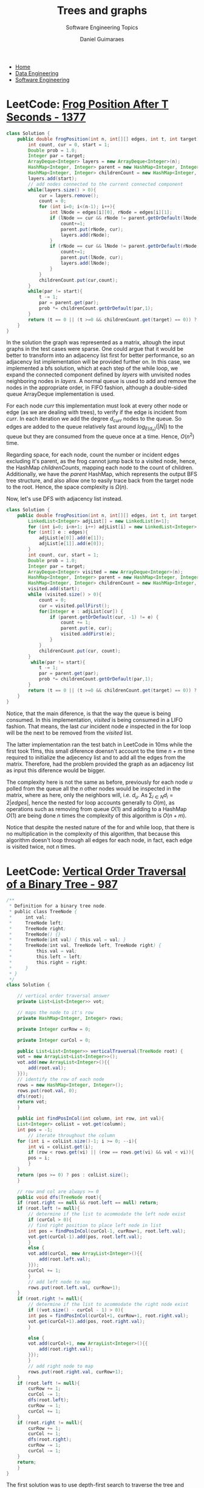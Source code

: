 #+TITLE: Trees and graphs
#+SUBTITLE: Software Engineering Topics
#+AUTHOR: Daniel Guimaraes
#+OPTIONS: toc:nil
#+OPTIONS: num:nil
#+LaTeX_HEADER: \usepackage{tikz} 
#+LaTeX_HEADER: \usetikzlibrary{graphs, arrows.meta}
#+HTML_HEAD: <link rel="stylesheet" type="text/css" href="../code.css"/>
#+HTML_HEAD: <link rel="stylesheet" type="text/css" href="../style.css"/>

#+begin_export html
<ul class='navbar'> 
  <li><a href="/">Home</a></li>
  <li><a href="/static/data-eng/index.html">Data Engineering</a></li>
  <li><a href="/static/soft-eng/index.html">Software Engineering</a></li>
</ul>
#+end_export

* LeetCode: [[https://leetcode.com/problems/frog-position-after-t-seconds/][Frog Position After T Seconds - 1377]]

#+begin_src java
class Solution {
    public double frogPosition(int n, int[][] edges, int t, int target) {
        int count, cur = 0, start = 1;
        Double prob = 1.0;
        Integer par = target;
        ArrayDeque<Integer> layers = new ArrayDeque<Integer>(n);
        HashMap<Integer, Integer> parent = new HashMap<Integer, Integer>(n);
        HashMap<Integer, Integer> childrenCount = new HashMap<Integer, Integer>(n);
        layers.add(start);
        // add nodes connected to the current connected component
        while(layers.size() > 0){
            cur = layers.remove();
            count = 0;
            for (int i=0; i<(n-1); i++){
                int lNode = edges[i][0], rNode = edges[i][1];
                if (lNode == cur && rNode != parent.getOrDefault(lNode, -1)){
                    count+=1;
                    parent.put(rNode, cur);
                    layers.add(rNode);
                }
                if (rNode == cur && lNode != parent.getOrDefault(rNode, -1)){
                    count+=1;
                    parent.put(lNode, cur);
                    layers.add(lNode);
                }
            }
            childrenCount.put(cur,count);
        }
        while(par != start){
            t -= 1;
            par = parent.get(par);
            prob *= childrenCount.getOrDefault(par,1);
        }
        return (t == 0 || (t >=0 && childrenCount.get(target) == 0)) ? 1.0/prob : 0.0;
    }
}
#+end_src

In the solution the graph was represented as a matrix, altough the input graphs
in the test cases were sparse. One could argue that it would be better to transform
into an adjacency list first for better performance, so an adjacency list implementation
will be provided further on. In this case, we implemented a bfs solution, which
at each step of the while loop, we expand the connected component defined by
$layers$ with unvisited nodes neighboring nodes in $layers$. A normal queue is
used to add and remove the nodes in the appropriate order, in FIFO fashion,
although a double-sided queue ArrayDeque implementation is used.

For each node $curr$ this implementation must look at every other node or edge
(as we are dealing with trees), to verify if the edge is incident from $curr$.
In each iteration we add the degree $d_{curr}$ nodes to the queue. So edges
are added to the queue relatively fast around $log_{E(d_n)}(|N|)$ to the queue but
they are consumed from the queue once at a time. Hence, $O(n^2)$ time.

Regarding space, for each node, count the number or incident edges excluding it's
parent, as the frog cannot jump back to a visited node, hence, the HashMap
$childrenCounts$, mapping each node to the count of children. Additionally, we
have the $parent$ HashMap, which represents the output BFS tree structure, and
also allow one to easily trace back from the target node to the root. Hence, the
space complexity is $\Omega(n)$.

Now, let's use DFS with adjacency list instead.

#+begin_src java
class Solution {
    public double frogPosition(int n, int[][] edges, int t, int target) {
        LinkedList<Integer> adjList[] = new LinkedList[n+1];
        for (int i=0; i<n+1; i++) adjList[i] = new LinkedList<Integer>();
        for (int[] e : edges){
            adjList[e[0]].add(e[1]);
            adjList[e[1]].add(e[0]);
        }
        int count, cur, start = 1;
        Double prob = 1.0;
        Integer par = target;
        ArrayDeque<Integer> visited = new ArrayDeque<Integer>(n);
        HashMap<Integer, Integer> parent = new HashMap<Integer, Integer>(n);
        HashMap<Integer, Integer> childrenCount = new HashMap<Integer, Integer>(n);
        visited.add(start);
        while (visited.size() > 0){
            count = 0;
            cur = visited.pollFirst();
            for(Integer e : adjList[cur]) {
                if (parent.getOrDefault(cur, -1) != e) {
                    count += 1;
                    parent.put(e, cur);
                    visited.addFirst(e);
                }
            }
            childrenCount.put(cur, count);
        }
         while(par != start){
            t -= 1;
            par = parent.get(par);
            prob *= childrenCount.getOrDefault(par,1);
        }
        return (t == 0 || (t >=0 && childrenCount.get(target) == 0)) ? 1.0/prob : 0.0;
    }
}
#+end_src

Notice, that the main diference, is that the way the queue is being consumed. In
this implementation, $visited$ is being consumed in a LIFO fashion. That means,
the last $cur$ incident node $e$ inspected in the for loop will be the next to be
removed from the $visited$ list.

The latter implementation ran the test batch in LeetCode in 10ms while the first
took 11ms, this small diference doensn't account to the time $n+m$ time required
to initialize the adjecency list and to add all the edges from the matrix.
Therefore, had the problem provided the graph as an adjacency list as input this
diference would be bigger.

The complexity here is not the same as before, previously for each node $u$ polled
from the queue all the $n$ other nodes would be inspected in the matrix, where as
here, only the neighbors will, i.e. $d_u$. As $\sum_{i\in N}d_i = 2|edges|$,
hence the nested for loop accounts generally to $O(m)$, as operations such as
removing from queue $O(1)$ and adding to a HashMap $O(1)$ are being done $n$ times
the complexity of this algorithm is $O(n+m)$.

Notice that despite the nested nature of the for and while loop, that there is
no multiplication in the complexity of this algorithm, that because this
algorithm doesn't loop through all edges for each node, in fact, each edge is
visited twice, not $n$ times.


* LeetCode: [[https://leetcode.com/problems/vertical-order-traversal-of-a-binary-tree][Vertical Order Traversal of a Binary Tree - 987]]
#+begin_src java
  /**
   ,* Definition for a binary tree node.
   ,* public class TreeNode {
   ,*     int val;
   ,*     TreeNode left;
   ,*     TreeNode right;
   ,*     TreeNode() {}
   ,*     TreeNode(int val) { this.val = val; }
   ,*     TreeNode(int val, TreeNode left, TreeNode right) {
   ,*         this.val = val;
   ,*         this.left = left;
   ,*         this.right = right;
   ,*     }
   ,* }
   ,*/
  class Solution {
    
      // vertical order traversal answer
      private List<List<Integer>> vot;
    
      // maps the node to it's row
      private HashMap<Integer, Integer> rows;
    
      private Integer curRow = 0;
    
      private Integer curCol = 0;
    
      public List<List<Integer>> verticalTraversal(TreeNode root) {
	  vot = new ArrayList<List<Integer>>();
	  vot.add(new ArrayList<Integer>(){{
	      add(root.val);
	  }});
	  // identify the row of each node
	  rows = new HashMap<Integer, Integer>();
	  rows.put(root.val, 0);
	  dfs(root);
	  return vot;
      }
    
      public int findPosInCol(int column, int row, int val){
	  List<Integer> colList = vot.get(column);
	  int pos = -1;
          // iterate throughout the column
	  for (int i = colList.size()-1; i >= 0; --i){
	      int vi = colList.get(i);
	      if (row < rows.get(vi) || (row == rows.get(vi) && val < vi)){
		  pos = i;
	      }
	  }
	  return (pos >= 0) ? pos : colList.size();
      }
    
      // row and col are always >= 0
      public void dfs(TreeNode root){
	  if (root.right == null && root.left == null) return;
	  if (root.left != null){
	      // determine if the list to acommodate the left node exist
	      if (curCol > 0){
		  // find right position to place left node in list
		  int pos = findPosInCol(curCol-1, curRow+1, root.left.val);
		  vot.get(curCol-1).add(pos, root.left.val);
	      }
	      else {
		  vot.add(curCol, new ArrayList<Integer>(){{
		      add(root.left.val);
		  }});
		  curCol += 1;
	      }
	      // add left node to map
	      rows.put(root.left.val, curRow+1);
	  }
	  if (root.right != null){
	      // determine if the list to acommodate the right node exist
	      if ((vot.size() - curCol - 1) > 0){
		  int pos = findPosInCol(curCol+1, curRow+1, root.right.val);
		  vot.get(curCol+1).add(pos, root.right.val);
	      }

	      else {
		  vot.add(curCol+1, new ArrayList<Integer>(){{
		      add(root.right.val);
		  }});
	      }
	      // add right node to map
	      rows.put(root.right.val, curRow+1);
	  }
	  if (root.left != null){
	      curRow += 1;
	      curCol -= 1;
	      dfs(root.left);
	      curRow -= 1;
	      curCol += 1;
	  }
	  if (root.right != null){
	      curRow += 1;
	      curCol += 1;
	      dfs(root.right);
	      curRow -= 1;
	      curCol -= 1;
	  }
	  return;
      }
  }
#+end_src

The first solution was to use depth-first search to traverse the tree and build
the vertical order traversal list. Depth- as opposed to breadth- first search
was selected as we keep the current row and column position being added in the
answer list. Imagine we are traversing the following tree:

#+begin_src latex :exports results :results raw file :file simpletree.png :output-dir ../img
  \resizebox{0.4\textwidth}{!}{%
    \begin{tikzpicture}[scale=1,nodes={draw, circle}, ->]
      \node{0}
      child { node {1}
	child { node {3} }
	child { node {5}
	 child { node {7} }
	 child { node {8} }
         }
      }
      child[missing]
      child { node {2}
	child { node {4} }
	child { node {6} }
      };
   \end{tikzpicture}
       }%
#+end_src

#+RESULTS:
[[file:../img/simpletree.png]]


If we are traversing in a BFS fashion, we would traverse the first row $R_1$, nodes
1 and 2, then the second, traversing 3,5,4 and 6 and thirdly 7 and 8. This way,
we would need first to traverse the children of 1 store them in the list $R_2$,
then store the descendants of node 2 in $R_2$, in order to finally traverse all
of the descendents of nodes in the second row, 7 and 8. Now, imagine how hard
it would be to keep track of all current rows and columns when given the list
$R_2$, how would we have the infomation that node 5 is actually the right node
of 1 and therefore the column position of 1 must be incremented by one, or would
we need to hard-wire the position of each node in the tree just to reupdate it
every time a new node is created and the relative position of all other nodes are
changed? If we traverse in a DFS fashion, we find ourselves in node $n_{i,j}$ and can
directly traverse it's descendents $n_{i+1,j-1}$ and $n_{i+1,j+1}$ assigning the
relative row and column thereby making our lifes easier when adding values to
the vertical order traversal list.

This list has one list per column from left to right, however, when two nodes
are in the same row and column, like $4$ and $5$ they must be sorted by their
values, independent of the order they were added to the solution list. Therefore,
when adding a node $n$ to index $c_i$ of the list one must know to which
row each node in $c_i$ belongs to, so that if they happend to be in the same
row as $n$ they must appear in an ascendent order.

In every iteration, one node will be visited, $root$, and it's two children will
be added to the list, adding an element to the list can take at badly designed
binary trees, $n/2$ (imagine a tree which each of the root's children have zigzaged
left and right descendents), therefore it takes at most $O(n)$ place an element
in the answer list. Hence it will take $O(N^2)$ or $O(E.N)$ as in binary trees
the number of edges $E=N-1$.


